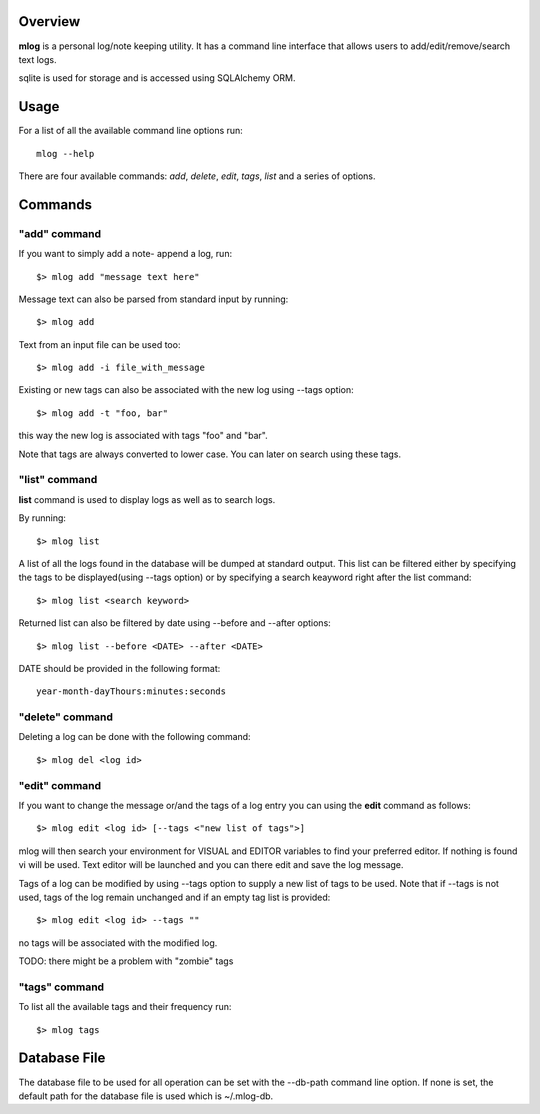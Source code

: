========
Overview
========

**mlog** is a personal log/note keeping utility. It has a command line interface
that allows users to add/edit/remove/search text logs.

sqlite is used for storage and is accessed using SQLAlchemy ORM.

=====
Usage
=====

For a list of all the available command line options run::

    mlog --help

There are four available commands: *add*, *delete*, *edit*, *tags*, *list* and
a series of options. 


========
Commands
========

"add" command
=============

If you want to simply add a note- append a log, run::

    $> mlog add "message text here"

Message text can also be parsed from standard input by running::

    $> mlog add

Text from an input file can be used too::

    $> mlog add -i file_with_message

Existing or new tags can also be associated with the new log using --tags
option::

    $> mlog add -t "foo, bar"

this way the new log is associated with tags "foo" and "bar".

Note that tags are always converted to lower case. You can later on search using
these tags.


"list" command
==============

**list** command is used to display logs as well as to search logs.

By running::

    $> mlog list

A list of all the logs found in the database will be dumped at standard output.
This list can be filtered either by specifying the tags to be displayed(using
--tags option) or by specifying a search keayword right after the list command::

    $> mlog list <search keyword>

Returned list can also be filtered by date using --before and --after options::

    $> mlog list --before <DATE> --after <DATE>

DATE should be provided in the following format::

    year-month-dayThours:minutes:seconds


"delete" command
================

Deleting a log can be done with the following command::

    $> mlog del <log id>


"edit" command
==============

If you want to change the message or/and the tags of a log entry you can using
the **edit** command as follows::

    $> mlog edit <log id> [--tags <"new list of tags">]

mlog will then search your environment for VISUAL and EDITOR variables to find
your preferred editor. If nothing is found vi will be used. Text editor will
be launched and you can there edit and save the log message.

Tags of a log can be modified by using --tags option to supply a new list of
tags to be used. Note that if --tags is not used, tags of the log remain 
unchanged and if an empty tag list is provided::
    
    $> mlog edit <log id> --tags ""

no tags will be associated with the modified log.

TODO: there might be a problem with "zombie" tags


"tags" command
==============

To list all the available tags and their frequency run::

    $> mlog tags


=============
Database File
=============

The database file to be used for all operation can be set with the --db-path
command line option. If none is set, the default path for the database file
is used which is ~/.mlog-db.

